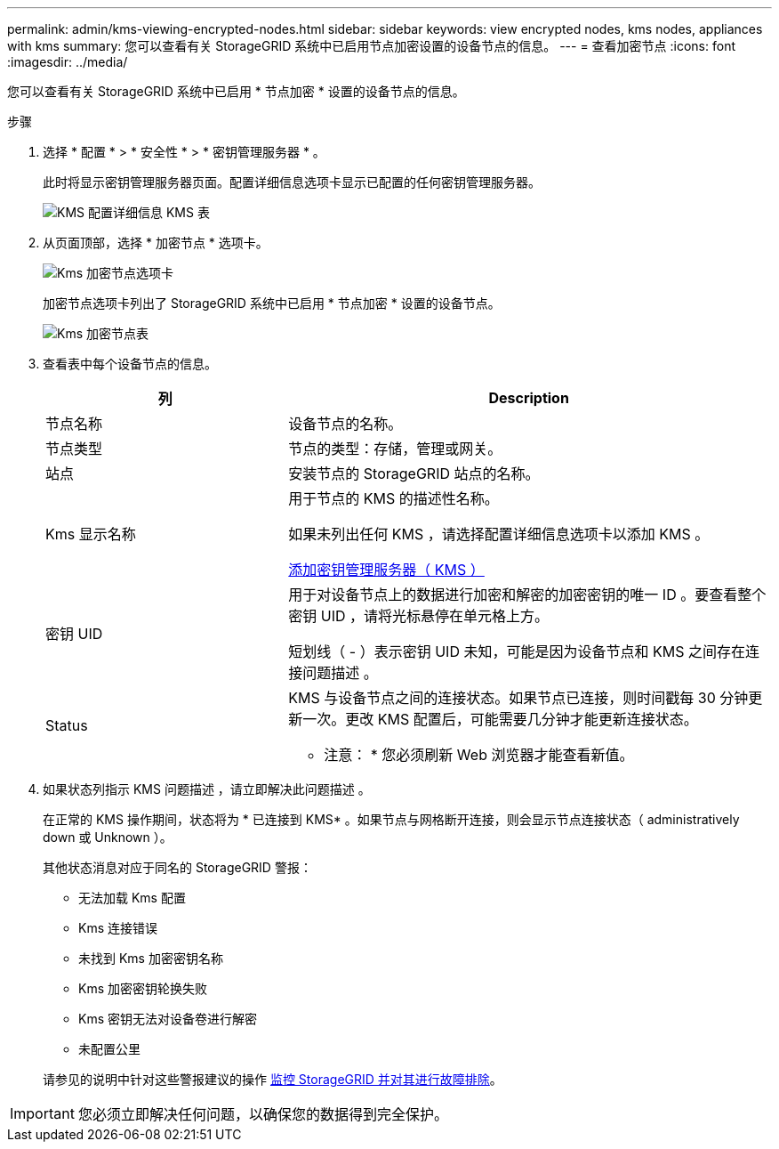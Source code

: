 ---
permalink: admin/kms-viewing-encrypted-nodes.html 
sidebar: sidebar 
keywords: view encrypted nodes, kms nodes, appliances with kms 
summary: 您可以查看有关 StorageGRID 系统中已启用节点加密设置的设备节点的信息。 
---
= 查看加密节点
:icons: font
:imagesdir: ../media/


[role="lead"]
您可以查看有关 StorageGRID 系统中已启用 * 节点加密 * 设置的设备节点的信息。

.步骤
. 选择 * 配置 * > * 安全性 * > * 密钥管理服务器 * 。
+
此时将显示密钥管理服务器页面。配置详细信息选项卡显示已配置的任何密钥管理服务器。

+
image::../media/kms_configuration_details_table.png[KMS 配置详细信息 KMS 表]

. 从页面顶部，选择 * 加密节点 * 选项卡。
+
image::../media/kms_encrypted_nodes_tab.png[Kms 加密节点选项卡]

+
加密节点选项卡列出了 StorageGRID 系统中已启用 * 节点加密 * 设置的设备节点。

+
image::../media/kms_encrypted_nodes_table.png[Kms 加密节点表]

. 查看表中每个设备节点的信息。
+
[cols="1a,2a"]
|===
| 列 | Description 


 a| 
节点名称
 a| 
设备节点的名称。



 a| 
节点类型
 a| 
节点的类型：存储，管理或网关。



 a| 
站点
 a| 
安装节点的 StorageGRID 站点的名称。



 a| 
Kms 显示名称
 a| 
用于节点的 KMS 的描述性名称。

如果未列出任何 KMS ，请选择配置详细信息选项卡以添加 KMS 。

xref:kms-adding.adoc[添加密钥管理服务器（ KMS ）]



 a| 
密钥 UID
 a| 
用于对设备节点上的数据进行加密和解密的加密密钥的唯一 ID 。要查看整个密钥 UID ，请将光标悬停在单元格上方。

短划线（ - ）表示密钥 UID 未知，可能是因为设备节点和 KMS 之间存在连接问题描述 。



 a| 
Status
 a| 
KMS 与设备节点之间的连接状态。如果节点已连接，则时间戳每 30 分钟更新一次。更改 KMS 配置后，可能需要几分钟才能更新连接状态。

* 注意： * 您必须刷新 Web 浏览器才能查看新值。

|===
. 如果状态列指示 KMS 问题描述 ，请立即解决此问题描述 。
+
在正常的 KMS 操作期间，状态将为 * 已连接到 KMS* 。如果节点与网格断开连接，则会显示节点连接状态（ administratively down 或 Unknown ）。

+
其他状态消息对应于同名的 StorageGRID 警报：

+
** 无法加载 Kms 配置
** Kms 连接错误
** 未找到 Kms 加密密钥名称
** Kms 加密密钥轮换失败
** Kms 密钥无法对设备卷进行解密
** 未配置公里


+
请参见的说明中针对这些警报建议的操作 xref:../monitor/index.adoc[监控 StorageGRID 并对其进行故障排除]。




IMPORTANT: 您必须立即解决任何问题，以确保您的数据得到完全保护。
